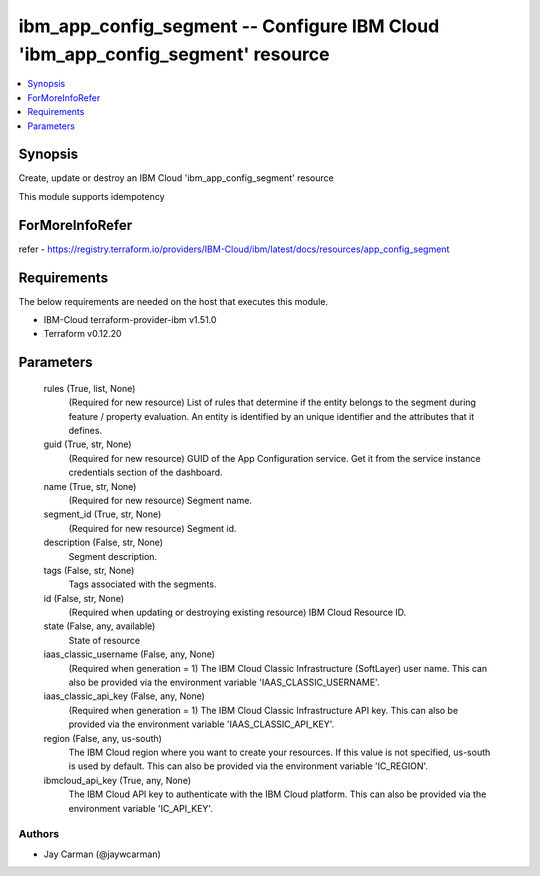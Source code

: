 
ibm_app_config_segment -- Configure IBM Cloud 'ibm_app_config_segment' resource
===============================================================================

.. contents::
   :local:
   :depth: 1


Synopsis
--------

Create, update or destroy an IBM Cloud 'ibm_app_config_segment' resource

This module supports idempotency


ForMoreInfoRefer
----------------
refer - https://registry.terraform.io/providers/IBM-Cloud/ibm/latest/docs/resources/app_config_segment

Requirements
------------
The below requirements are needed on the host that executes this module.

- IBM-Cloud terraform-provider-ibm v1.51.0
- Terraform v0.12.20



Parameters
----------

  rules (True, list, None)
    (Required for new resource) List of rules that determine if the entity belongs to the segment during feature / property evaluation. An entity is identified by an unique identifier and the attributes that it defines.


  guid (True, str, None)
    (Required for new resource) GUID of the App Configuration service. Get it from the service instance credentials section of the dashboard.


  name (True, str, None)
    (Required for new resource) Segment name.


  segment_id (True, str, None)
    (Required for new resource) Segment id.


  description (False, str, None)
    Segment description.


  tags (False, str, None)
    Tags associated with the segments.


  id (False, str, None)
    (Required when updating or destroying existing resource) IBM Cloud Resource ID.


  state (False, any, available)
    State of resource


  iaas_classic_username (False, any, None)
    (Required when generation = 1) The IBM Cloud Classic Infrastructure (SoftLayer) user name. This can also be provided via the environment variable 'IAAS_CLASSIC_USERNAME'.


  iaas_classic_api_key (False, any, None)
    (Required when generation = 1) The IBM Cloud Classic Infrastructure API key. This can also be provided via the environment variable 'IAAS_CLASSIC_API_KEY'.


  region (False, any, us-south)
    The IBM Cloud region where you want to create your resources. If this value is not specified, us-south is used by default. This can also be provided via the environment variable 'IC_REGION'.


  ibmcloud_api_key (True, any, None)
    The IBM Cloud API key to authenticate with the IBM Cloud platform. This can also be provided via the environment variable 'IC_API_KEY'.













Authors
~~~~~~~

- Jay Carman (@jaywcarman)

